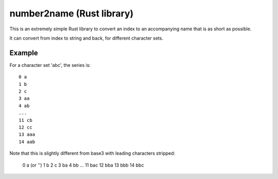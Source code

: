 
number2name (Rust library)
===============================

This is an extremely simple Rust library to convert an index to an accompanying name that is as short as possible.

It can convert from index to string and back, for different character sets.

Example
-------------------------------

For a character set 'abc', the series is::

    0 a
    1 b
    2 c
    3 aa
    4 ab
    ...
    11 cb
    12 cc
    13 aaa
    14 aab

Note that this is slightly different from base3 with leading characters stripped:

    0 a (or '')
    1 b
    2 c
    3 ba
    4 bb
    ...
    11 bac
    12 bba
    13 bbb
    14 bbc

